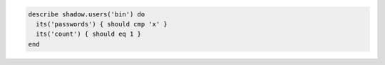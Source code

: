 .. The contents of this file may be included in multiple topics (using the includes directive).
.. The contents of this file should be modified in a way that preserves its ability to appear in multiple topics.

.. To test that a user appears one time:

.. code-block:: ruby

   describe shadow.users('bin') do
     its('passwords') { should cmp 'x' }
     its('count') { should eq 1 }
   end

